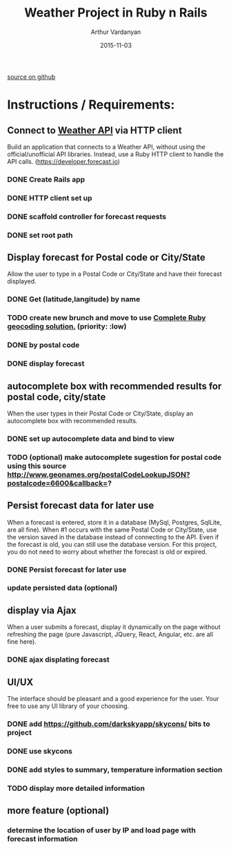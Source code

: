 #+TITLE: Weather Project in Ruby n Rails
#+AUTHOR: Arthur Vardanyan
#+EMAIL: artie.vard@gmail.com
#+DATE: 2015-11-03
#+UPDATE: 08:35:49
#+STARTUP: content
[[https://github.com/ArthurVard/weather][
source on github]]

* Instructions / Requirements:
** Connect to [[https://developer.forecast.io][Weather API]] via HTTP client  
   Build an application that connects to a Weather API, without using the
   official/unofficial API libraries. Instead, use a Ruby HTTP client to handle 
   the API calls. (https://developer.forecast.io)
*** DONE Create Rails app
   CLOSED: [2015-11-03 Tue 06:07]
*** DONE HTTP client set up 
   CLOSED: [2015-11-03 Tue 07:55]
*** DONE scaffold controller for forecast requests
    CLOSED: [2015-11-03 Tue 21:45]
*** DONE set root path
    CLOSED: [2015-11-03 Tue 21:45]
** Display forecast for Postal code or City/State
   Allow the user to type in a Postal Code or City/State and have their 
   forecast displayed.
*** DONE Get (latitude,langitude) by name
    CLOSED: [2015-11-03 Tue 21:46]
*** TODO create new brunch and move to use [[http://www.rubygeocoder.com/][Complete Ruby geocoding solution.]] (priority: :low)
*** DONE by postal code 
    CLOSED: [2015-11-04 Wed 21:46]
*** DONE display forecast
** autocomplete box with recommended results for postal code, city/state
   When the user types in their Postal Code or City/State, display 
   an autocomplete box with recommended results.
*** DONE set up autocomplete data and bind to view
    CLOSED: [2015-11-04 Wed 10:14]

*** TODO (optional) make autocomplete sugestion for postal code using this source http://www.geonames.org/postalCodeLookupJSON?postalcode=6600&callback=?
** Persist forecast data for later use 
   When a forecast is entered, store it in a database (MySql, Postgres, SqlLite,
   are all fine). When #1 occurs with the same Postal Code or City/State, use the 
   version saved in the database instead of connecting to the API. 
   Even if the forecast is old, you can still use the database version. For 
   this project, you do not need to worry about whether the forecast is old or expired.
*** DONE Persist forecast for later use
*** update persisted data (optional)

** display via Ajax 
   When a user submits a forecast, display it dynamically on the page without
   refreshing the page (pure Javascript, JQuery, React, Angular, etc. are all 
   fine here).
*** DONE ajax displating forecast
    CLOSED: [2015-11-04 Wed 21:46]
** UI/UX
   The interface should be pleasant and a good experience for the user. 
   Your free to use any UI library of your choosing.
*** DONE add https://github.com/darkskyapp/skycons/ bits to project
*** DONE use skycons
*** DONE add styles to summary, temperature information section
*** TODO display more detailed information
** more feature (optional)
*** determine the location of user by IP and load page with forecast information
